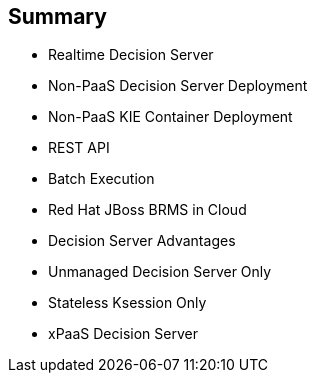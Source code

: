 :scrollbar:
:data-uri:
:noaudio:

== Summary

* Realtime Decision Server
* Non-PaaS Decision Server Deployment
* Non-PaaS KIE Container Deployment
* REST API
* Batch Execution
* Red Hat JBoss BRMS in Cloud
* Decision Server Advantages
* Unmanaged Decision Server Only
* Stateless Ksession Only
* xPaaS Decision Server

ifdef::showscript[]

In this module we studied the Openshift configuration for the Red Hat Decision Server container and its configuration options.

endif::showscript[]
